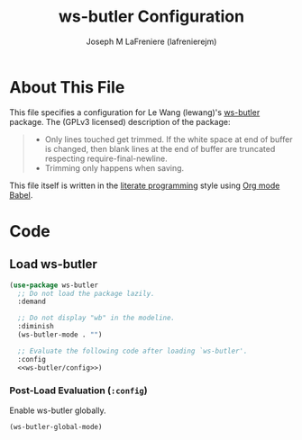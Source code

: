 #+TITLE: ws-butler Configuration
#+AUTHOR: Joseph M LaFreniere (lafrenierejm)
#+EMAIL: joseph@lafreniere.xyz

* License							   :noexport:
  All code sections in this file are licensed under [[https://gitlab.com/lafrenierejm/dotfiles/blob/master/LICENSE][an ISC license]] except when otherwise noted.
  All prose in this file is licensed under [[https://creativecommons.org/licenses/by/4.0/][CC BY 4.0]] except when otherwise noted.

* About This File
  This file specifies a configuration for Le Wang (lewang)'s [[https://github.com/lewang/ws-butler][ws-butler]] package.
  The (GPLv3 licensed) description of the package:
  #+BEGIN_QUOTE
  - Only lines touched get trimmed.
    If the white space at end of buffer is changed, then blank lines at the end of buffer are truncated respecting require-final-newline.
  - Trimming only happens when saving.
  #+END_QUOTE

  This file itself is written in the [[https://en.wikipedia.org/wiki/Literate_programming][literate programming]] style using [[http://orgmode.org/worg/org-contrib/babel/][Org mode Babel]].

* Code
** Introductory Boilerplate					   :noexport:
  #+BEGIN_SRC emacs-lisp :tangle yes :padline no
    ;;; init-ws-butler --- Configure ws-butler for unobtrusive whitespace trimming

    ;;; Commentary:
    ;; This file is tangled from init-ws-butler.org.
    ;; Changes made here will be overwritten by changes to that Org file.

    ;;; Code:
  #+END_SRC

** Dependencies							   :noexport:
   #+BEGIN_SRC emacs-lisp :tangle yes :padline no
     (require 'use-package)
   #+END_SRC

** Load ws-butler
   #+BEGIN_SRC emacs-lisp :tangle yes :noweb no-export
     (use-package ws-butler
       ;; Do not load the package lazily.
       :demand

       ;; Do not display "wb" in the modeline.
       :diminish
       (ws-butler-mode . "")

       ;; Evaluate the following code after loading `ws-butler'.
       :config
       <<ws-butler/config>>)
   #+END_SRC

*** Post-Load Evaluation (~:config~)
    :PROPERTIES:
    :HEADER-ARGS: :noweb-ref ws-butler/config
    :END:

    Enable ws-butler globally.

    #+BEGIN_SRC emacs-lisp
      (ws-butler-global-mode)
    #+END_SRC

** Ending Boilerplate						   :noexport:
   #+BEGIN_SRC emacs-lisp :tangle yes
     (provide 'init-ws-butler)
     ;;; init-ws-butler ends here
   #+END_SRC
